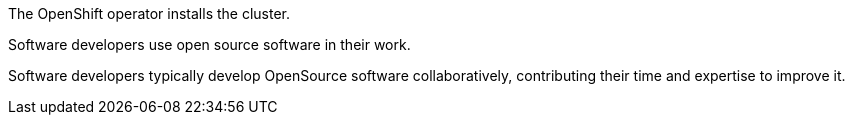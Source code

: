 // Highlight a sentence and press ctrl+i, to activate the context in the chat window.
// Then type @active_selection and press Enter to
// The cluster is installed by the OpenShift operator.
The OpenShift operator installs the cluster.

// Open source software is used in development.
Software developers use open source software in their work.

// OpenSource software is typically developed collaboratively by a community of developers who contribute their time and expertise to improve the software.
Software developers typically develop OpenSource software collaboratively, contributing their time and expertise to improve it.

